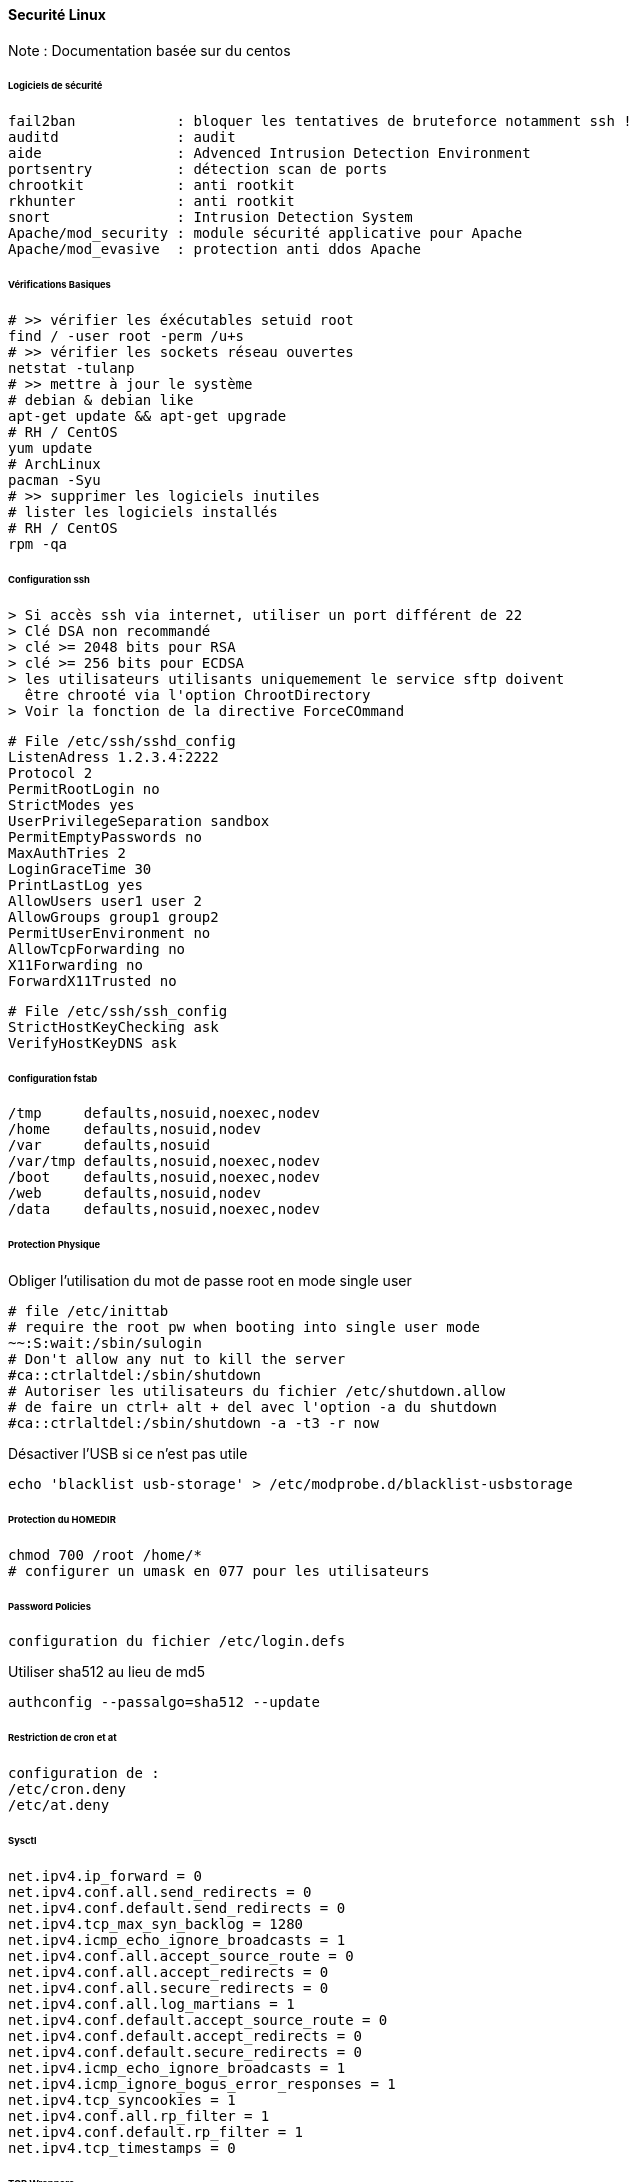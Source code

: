 ==== Securité Linux

Note : Documentation basée sur du centos

====== Logiciels de sécurité

 fail2ban            : bloquer les tentatives de bruteforce notamment ssh !
 auditd              : audit
 aide                : Advenced Intrusion Detection Environment
 portsentry          : détection scan de ports
 chrootkit           : anti rootkit
 rkhunter            : anti rootkit
 snort               : Intrusion Detection System
 Apache/mod_security : module sécurité applicative pour Apache
 Apache/mod_evasive  : protection anti ddos Apache

====== Vérifications Basiques

[source,bash]
----
# >> vérifier les éxécutables setuid root 
find / -user root -perm /u+s
# >> vérifier les sockets réseau ouvertes
netstat -tulanp
# >> mettre à jour le système
# debian & debian like
apt-get update && apt-get upgrade
# RH / CentOS
yum update
# ArchLinux
pacman -Syu
# >> supprimer les logiciels inutiles
# lister les logiciels installés
# RH / CentOS
rpm -qa
----

====== Configuration ssh

 > Si accès ssh via internet, utiliser un port différent de 22
 > Clé DSA non recommandé
 > clé >= 2048 bits pour RSA
 > clé >= 256 bits pour ECDSA
 > les utilisateurs utilisants uniquemement le service sftp doivent
   être chrooté via l'option ChrootDirectory
 > Voir la fonction de la directive ForceCOmmand

[source]
----
# File /etc/ssh/sshd_config
ListenAdress 1.2.3.4:2222
Protocol 2
PermitRootLogin no
StrictModes yes
UserPrivilegeSeparation sandbox
PermitEmptyPasswords no
MaxAuthTries 2
LoginGraceTime 30
PrintLastLog yes
AllowUsers user1 user 2
AllowGroups group1 group2
PermitUserEnvironment no
AllowTcpForwarding no
X11Forwarding no
ForwardX11Trusted no
----

[source]
----
# File /etc/ssh/ssh_config
StrictHostKeyChecking ask
VerifyHostKeyDNS ask
----

====== Configuration fstab

[source]
----
/tmp     defaults,nosuid,noexec,nodev
/home    defaults,nosuid,nodev
/var     defaults,nosuid
/var/tmp defaults,nosuid,noexec,nodev
/boot    defaults,nosuid,noexec,nodev
/web     defaults,nosuid,nodev
/data    defaults,nosuid,noexec,nodev
----

====== Protection Physique

Obliger l'utilisation du mot de passe root en mode single user

[source]
----
# file /etc/inittab
# require the root pw when booting into single user mode
~~:S:wait:/sbin/sulogin
# Don't allow any nut to kill the server
#ca::ctrlaltdel:/sbin/shutdown
# Autoriser les utilisateurs du fichier /etc/shutdown.allow
# de faire un ctrl+ alt + del avec l'option -a du shutdown
#ca::ctrlaltdel:/sbin/shutdown -a -t3 -r now
----

Désactiver l'USB si ce n'est pas utile

[source,bash]
----
echo 'blacklist usb-storage' > /etc/modprobe.d/blacklist-usbstorage
----

====== Protection du HOMEDIR

[source,bash]
----
chmod 700 /root /home/*
# configurer un umask en 077 pour les utilisateurs
----

====== Password Policies

 configuration du fichier /etc/login.defs


Utiliser sha512 au lieu de md5

[source,bash]
----
authconfig --passalgo=sha512 --update
----

====== Restriction de cron et at

 configuration de :
 /etc/cron.deny
 /etc/at.deny

====== Sysctl 

[source]
----
net.ipv4.ip_forward = 0
net.ipv4.conf.all.send_redirects = 0
net.ipv4.conf.default.send_redirects = 0
net.ipv4.tcp_max_syn_backlog = 1280
net.ipv4.icmp_echo_ignore_broadcasts = 1
net.ipv4.conf.all.accept_source_route = 0
net.ipv4.conf.all.accept_redirects = 0
net.ipv4.conf.all.secure_redirects = 0
net.ipv4.conf.all.log_martians = 1
net.ipv4.conf.default.accept_source_route = 0
net.ipv4.conf.default.accept_redirects = 0
net.ipv4.conf.default.secure_redirects = 0
net.ipv4.icmp_echo_ignore_broadcasts = 1
net.ipv4.icmp_ignore_bogus_error_responses = 1
net.ipv4.tcp_syncookies = 1
net.ipv4.conf.all.rp_filter = 1
net.ipv4.conf.default.rp_filter = 1
net.ipv4.tcp_timestamps = 0
----

====== TCP Wrappers

 Configuration des fichiers :
 /etc/hosts.deny
 /etc/hosts.allow

====== Iptables

 A configurer selon les besoins
 Par défaut configurer INPUT à DROP et autoriser les flux un par un
 FORWARD à DROP aussi si pas besoin

